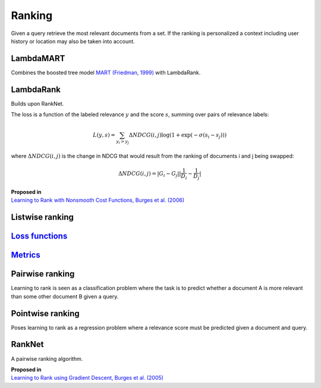 Ranking
""""""""""
Given a query retrieve the most relevant documents from a set. If the ranking is personalized a context including user history or location may also be taken into account.

LambdaMART
------------
Combines the boosted tree model `MART (Friedman, 1999) <https://statweb.stanford.edu/~jhf/ftp/trebst.pdf>`_ with LambdaRank.

LambdaRank
-----------

Builds upon RankNet. 

The loss is a function of the labeled relevance :math:`y` and the score :math:`s`, summing over pairs of relevance labels:

.. math::

  L(y,s) = \sum_{y_i > y_j} \Delta NDCG(i,j) \log(1 + \exp(-\sigma(s_i - s_j)))
  
where :math:`\Delta NDCG(i,j)` is the change in NDCG that would result from the ranking of documents i and j being swapped:

.. math::

  \Delta NDCG(i,j) = |G_i - G_j| |\frac{1}{D_i} - \frac{1}{D_j}|

| **Proposed in**
| `Learning to Rank with Nonsmooth Cost Functions, Burges et al. (2006) <https://papers.nips.cc/paper/2971-learning-to-rank-with-nonsmooth-cost-functions.pdf>`_

Listwise ranking
-----------------

`Loss functions <https://ml-compiled.readthedocs.io/en/latest/loss_functions.html#ranking>`_
------------------------------------------------------------------------------------------------

`Metrics <https://ml-compiled.readthedocs.io/en/latest/metrics.html#ranking>`_
-----------------

Pairwise ranking
--------------------
Learning to rank is seen as a classification problem where the task is to predict whether a document A is more relevant than some other document B given a query. 

Pointwise ranking
----------------------
Poses learning to rank as a regression problem where a relevance score must be predicted given a document and query.

RankNet
--------

A pairwise ranking algorithm.

| **Proposed in**
| `Learning to Rank using Gradient Descent, Burges et al. (2005) <https://icml.cc/2015/wp-content/uploads/2015/06/icml_ranking.pdf>`_
